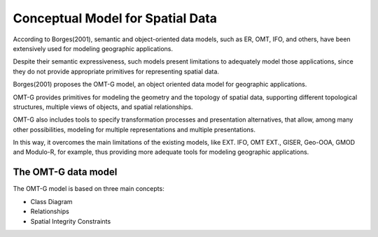 
Conceptual Model for Spatial Data
=================================

According to Borges(2001), semantic and object-oriented data models, such as ER, OMT, IFO, and others, have been extensively used for modeling geographic applications.

Despite their semantic expressiveness, such models present limitations to adequately model those applications, since they do not provide appropriate primitives for representing spatial data.

Borges(2001) proposes the OMT-G model, an object oriented data model for geographic applications.

OMT-G provides primitives for modeling the geometry and the topology of spatial data, supporting different topological structures, multiple views of objects, and spatial relationships.

OMT-G also includes tools to specify transformation processes and presentation alternatives, that allow, among many other possibilities, modeling for multiple representations and multiple presentations.

In this way, it overcomes the main limitations of the existing models, like EXT. IFO, OMT EXT., GISER, Geo-OOA, GMOD and Modulo-R, for example, thus providing more adequate tools for modeling geographic applications.

The OMT-G data model
--------------------

The OMT-G model is based on three main concepts:

- Class Diagram
- Relationships
- Spatial Integrity Constraints




